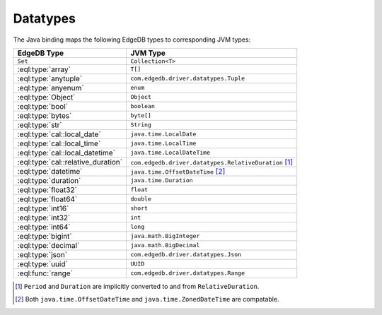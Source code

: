 .. _edgedb_java_datatypes:

=========
Datatypes
=========

The Java binding maps the following EdgeDB types to corresponding JVM types:

+------------------------------------+---------------------------------------------------------+
| EdgeDB Type                        | JVM Type                                                |
+====================================+=========================================================+
| ``Set``                            | ``Collection<T>``                                       |
+------------------------------------+---------------------------------------------------------+
| :eql:type:`array`                  | ``T[]``                                                 |
+------------------------------------+---------------------------------------------------------+
| :eql:type:`anytuple`               | ``com.edgedb.driver.datatypes.Tuple``                   |
+------------------------------------+---------------------------------------------------------+
| :eql:type:`anyenum`                | ``enum``                                                |
+------------------------------------+---------------------------------------------------------+
| :eql:type:`Object`                 | ``Object``                                              |
+------------------------------------+---------------------------------------------------------+
| :eql:type:`bool`                   | ``boolean``                                             |
+------------------------------------+---------------------------------------------------------+
| :eql:type:`bytes`                  | ``byte[]``                                              |
+------------------------------------+---------------------------------------------------------+
| :eql:type:`str`                    | ``String``                                              |
+------------------------------------+---------------------------------------------------------+
| :eql:type:`cal::local_date`        | ``java.time.LocalDate``                                 |
+------------------------------------+---------------------------------------------------------+
| :eql:type:`cal::local_time`        | ``java.time.LocalTime``                                 |
+------------------------------------+---------------------------------------------------------+
| :eql:type:`cal::local_datetime`    | ``java.time.LocalDateTime``                             |
+------------------------------------+---------------------------------------------------------+
| :eql:type:`cal::relative_duration` | ``com.edgedb.driver.datatypes.RelativeDuration`` [#f1]_ |
+------------------------------------+---------------------------------------------------------+
| :eql:type:`datetime`               | ``java.time.OffsetDateTime`` [#f2]_                     |
+------------------------------------+---------------------------------------------------------+
| :eql:type:`duration`               | ``java.time.Duration``                                  |
+------------------------------------+---------------------------------------------------------+
| :eql:type:`float32`                | ``float``                                               |
+------------------------------------+---------------------------------------------------------+
| :eql:type:`float64`                | ``double``                                              |
+------------------------------------+---------------------------------------------------------+
| :eql:type:`int16`                  | ``short``                                               |
+------------------------------------+---------------------------------------------------------+
| :eql:type:`int32`                  | ``int``                                                 |
+------------------------------------+---------------------------------------------------------+
| :eql:type:`int64`                  | ``long``                                                |
+------------------------------------+---------------------------------------------------------+
| :eql:type:`bigint`                 | ``java.math.BigInteger``                                |
+------------------------------------+---------------------------------------------------------+
| :eql:type:`decimal`                | ``java.math.BigDecimal``                                |
+------------------------------------+---------------------------------------------------------+
| :eql:type:`json`                   | ``com.edgedb.driver.datatypes.Json``                    |
+------------------------------------+---------------------------------------------------------+
| :eql:type:`uuid`                   | ``UUID``                                                |
+------------------------------------+---------------------------------------------------------+
| :eql:func:`range`                  | ``com.edgedb.driver.datatypes.Range``                   |
+------------------------------------+---------------------------------------------------------+

.. [#f1] ``Period`` and ``Duration`` are implicitly 
         converted to and from ``RelativeDuration``.

.. [#f2] Both ``java.time.OffsetDateTime`` and 
         ``java.time.ZonedDateTime`` are compatable.
